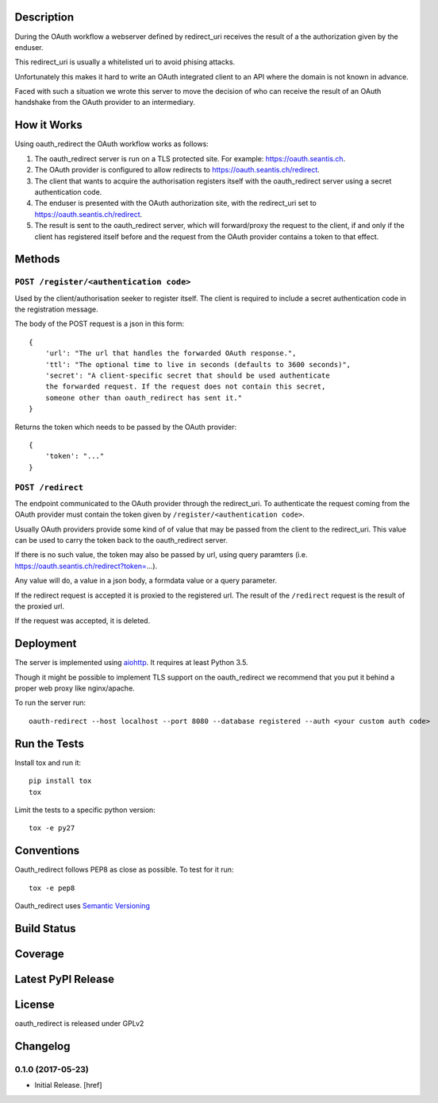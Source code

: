 

Description
-----------

During the OAuth workflow a webserver defined by redirect_uri receives the
result of a the authorization given by the enduser.

This redirect_uri is usually a whitelisted uri to avoid phising attacks.

Unfortunately this makes it hard to write an OAuth integrated client to an
API where the domain is not known in advance.

Faced with such a situation we wrote this server to move the decision of
who can receive the result of an OAuth handshake from the OAuth provider
to an intermediary.

How it Works
------------

Using oauth_redirect the OAuth workflow works as follows:

1. The oauth_redirect server is run on a TLS protected site. For example:
   https://oauth.seantis.ch.

2. The OAuth provider is configured to allow redirects to
   https://oauth.seantis.ch/redirect.

3. The client that wants to acquire the authorisation registers itself with
   the oauth_redirect server using a secret authentication code.

4. The enduser is presented with the OAuth authorization site, with the
   redirect_uri set to https://oauth.seantis.ch/redirect.

5. The result is sent to the oauth_redirect server, which will forward/proxy
   the request to the client, if and only if the client has registered itself
   before and the request from the OAuth provider contains a token to that
   effect.

Methods
-------

``POST /register/<authentication code>``
~~~~~~~~~~~~~~~~~~~~~~~~~~~~~~~~~~~~~~~~

Used by the client/authorisation seeker to register itself. The client is
required to include a secret authentication code in the registration message.

The body of the POST request is a json in this form::

    {
        'url': "The url that handles the forwarded OAuth response.",
        'ttl': "The optional time to live in seconds (defaults to 3600 seconds)",
        'secret': "A client-specific secret that should be used authenticate
        the forwarded request. If the request does not contain this secret,
        someone other than oauth_redirect has sent it."
    }

Returns the token which needs to be passed by the OAuth provider::

    {
        'token': "..."
    }

``POST /redirect``
~~~~~~~~~~~~~~~~~~

The endpoint communicated to the OAuth provider through the redirect_uri. To
authenticate the request coming from the OAuth provider must contain the
token given by ``/register/<authentication code>``.

Usually OAuth providers provide some kind of of value that may be passed from
the client to the redirect_uri. This value can be used to carry the token
back to the oauth_redirect server.

If there is no such value, the token may also be passed by url, using query
paramters (i.e. https://oauth.seantis.ch/redirect?token=...).

Any value will do, a value in a json body, a formdata value or a query
parameter.

If the redirect request is accepted it is proxied to the registered url. The
result of the ``/redirect`` request is the result of the proxied url.

If the request was accepted, it is deleted.

Deployment
----------

The server is implemented using `aiohttp <http://aiohttp.readthedocs.io/en/stable/>`_.
It requires at least Python 3.5.

Though it might be possible to implement TLS support on the oauth_redirect we
recommend that you put it behind a proper web proxy like nginx/apache.

To run the server run::

    oauth-redirect --host localhost --port 8080 --database registered --auth <your custom auth code>


Run the Tests
-------------

Install tox and run it::

    pip install tox
    tox

Limit the tests to a specific python version::

    tox -e py27

Conventions
-----------

Oauth_redirect follows PEP8 as close as possible. To test for it run::

    tox -e pep8

Oauth_redirect uses `Semantic Versioning <http://semver.org/>`_

Build Status
------------

.. image:: https://travis-ci.org/seantis/oauth_redirect.png
  :target: https://travis-ci.org/seantis/oauth_redirect
  :alt: Build Status

Coverage
--------

.. image:: https://coveralls.io/repos/seantis/oauth_redirect/badge.png?branch=master
  :target: https://coveralls.io/r/seantis/oauth_redirect?branch=master
  :alt: Project Coverage

Latest PyPI Release
-------------------

.. image:: https://badge.fury.io/py/oauth_redirect.svg
    :target: https://badge.fury.io/py/oauth_redirect
    :alt: Latest PyPI Release

License
-------
oauth_redirect is released under GPLv2

Changelog
---------

0.1.0 (2017-05-23)
~~~~~~~~~~~~~~~~~~~~~

- Initial Release.
  [href]


